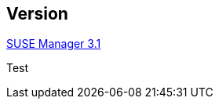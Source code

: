 :page-permalink: manager-index.html
:layout: default
:showtitle:
:page-title:
:page-description: SUSE Manager Documentation
:sourcedir: manager31

== Version

link:{sourcedir}/manager31-index.adoc[SUSE Manager 3.1]

Test
